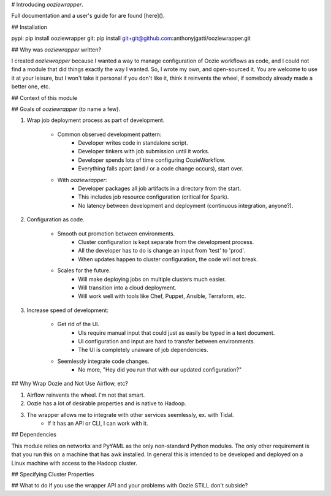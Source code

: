 # Introducing `ooziewrapper`.

Full documentation and a user's guide for are found [here]().

## Installation

pypi: pip install ooziewrapper
git: pip install git+git@github.com:anthonyjgatti/ooziewrapper.git

## Why was `ooziewrapper` written?

I created `ooziewrapper` because I wanted a way to manage configuration of Oozie
workflows as code, and I could not find a module that did things exactly the way
I wanted. So, I wrote my own, and open-sourced it. You are welcome to use it at
your leisure, but I won't take it personal if you don't like it, think it
reinvents the wheel, if somebody already made a better one, etc.

## Context of this module


## Goals of `ooziewrapper` (to name a few).

1. Wrap job deployment process as part of development.

	* Common observed development pattern:
		* Developer writes code in standalone script.
		* Developer tinkers with job submission until it works.
		* Developer spends lots of time configuring OozieWorkflow.
		* Everything falls apart (and / or a code change occurs), start over.

	* With `ooziewrapper`:
		* Developer packages all job artifacts in a directory from the start.
		* This includes job resource configuration (critical for Spark).
		* No latency between development and deployment (continuous integration, anyone?).

2. Configuration as code.

	* Smooth out promotion between environments.
		* Cluster configuration is kept separate from the development process.
		* All the developer has to do is change an input from 'test' to 'prod'.
		* When updates happen to cluster configuration, the code will not break.

	* Scales for the future.
		* Will make deploying jobs on multiple clusters much easier.
		* Will transition into a cloud deployment.
		* Will work well with tools like Chef, Puppet, Ansible, Terraform, etc.

3. Increase speed of development:

	* Get rid of the UI.
		* UIs require manual input that could just as easily be typed in a text document.
		* UI configuration and input are hard to transfer between environments.
		* The UI is completely unaware of job dependencies.

	* Seemlessly integrate code changes.
		* No more, "Hey did you run that with our updated configuration?"

## Why Wrap Oozie and Not Use Airflow, etc?

1. Airflow reinvents the wheel. I'm not that smart.
2. Oozie has a lot of desirable properties and is native to Hadoop.
3. The wrapper allows me to integrate with other services seemlessly, ex. with Tidal.
	* If it has an API or CLI, I can work with it.

## Dependencies

This module relies on networkx and PyYAML as the only non-standard Python modules.
The only other requirement is that you run this on a machine that has awk installed.
In general this is intended to be developed and deployed on a Linux machine with
access to the Hadoop cluster.

## Specifying Cluster Properties

## What to do if you use the wrapper API and your problems with Oozie STILL don't subside?
